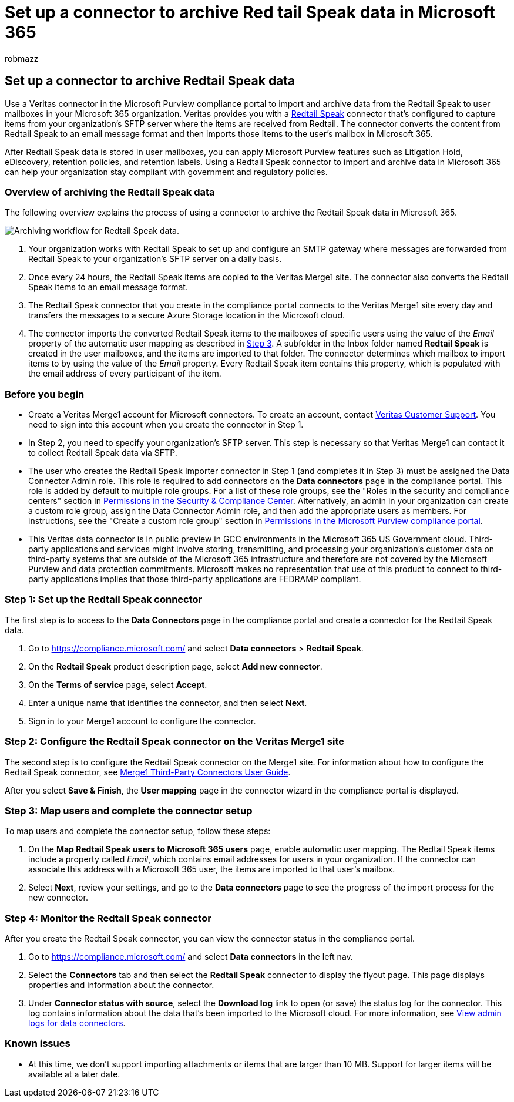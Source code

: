 = Set up a connector to archive Red tail Speak data in Microsoft 365
:audience: Admin
:author: robmazz
:description: Admins can set up a connector to import and archive Red tail Speak data from Veritas to Microsoft 365. This connector lets you archive data from third-party data sources in Microsoft 365. After your archive this data, you can use compliance features such as legal hold, content search, and retention policies to manage third-party data.
:f1.keywords: ["NOCSH"]
:manager: laurawi
:ms.author: robmazz
:ms.collection: ["tier1", "M365-security-compliance", "data-connectors"]
:ms.date:
:ms.localizationpriority: medium
:ms.service: O365-seccomp
:ms.topic: how-to

== Set up a connector to archive Redtail Speak data

Use a Veritas connector in the Microsoft Purview compliance portal to import and archive data from the Redtail Speak to user mailboxes in your Microsoft 365 organization.
Veritas provides you with a https://globanet.com/redtail/[Redtail Speak] connector that's configured to capture items from your organization's SFTP server where the items are received from Redtail.
The connector converts the content from Redtail Speak to an email message format and then imports those items to the user's mailbox in Microsoft 365.

After Redtail Speak data is stored in user mailboxes, you can apply Microsoft Purview features such as Litigation Hold, eDiscovery, retention policies, and retention labels.
Using a Redtail Speak connector to import and archive data in Microsoft 365 can help your organization stay compliant with government and regulatory policies.

=== Overview of archiving the Redtail Speak data

The following overview explains the process of using a connector to archive the Redtail Speak data in Microsoft 365.

image::../media/RedtailSpeakConnectorWorkflow.png[Archiving workflow for Redtail Speak data.]

. Your organization works with Redtail Speak to set up and configure an SMTP gateway where messages are forwarded from Redtail Speak to your organization's SFTP server on a daily basis.
. Once every 24 hours, the Redtail Speak items are copied to the Veritas Merge1 site.
The connector also converts the Redtail Speak items to an email message format.
. The Redtail Speak connector that you create in the compliance portal connects to the Veritas Merge1 site every day and transfers the messages to a secure Azure Storage location in the Microsoft cloud.
. The connector imports the converted Redtail Speak items to the mailboxes of specific users using the value of the _Email_ property of the automatic user mapping as described in <<step-3-map-users-and-complete-the-connector-setup,Step 3>>.
A subfolder in the Inbox folder named *Redtail Speak* is created in the user mailboxes, and the items are imported to that folder.
The connector determines which mailbox to import items to by using the value of the _Email_ property.
Every Redtail Speak item contains this property, which is populated with the email address of every participant of the item.

=== Before you begin

* Create a Veritas Merge1 account for Microsoft connectors.
To create an account, contact https://www.veritas.com/content/support/[Veritas Customer Support].
You need to sign into this account when you create the connector in Step 1.
* In Step 2, you need to specify your organization's SFTP server.
This step is necessary so that Veritas Merge1 can contact it to collect Redtail Speak data via SFTP.
* The user who creates the Redtail Speak Importer connector in Step 1 (and completes it in Step 3) must be assigned the Data Connector Admin role.
This role is required to add connectors on the *Data connectors* page in the compliance portal.
This role is added by default to multiple role groups.
For a list of these role groups, see the "Roles in the security and compliance centers" section in link:../security/office-365-security/permissions-in-the-security-and-compliance-center.md#roles-in-the-security--compliance-center[Permissions in the Security & Compliance Center].
Alternatively, an admin in your organization can create a custom role group, assign the Data Connector Admin role, and then add the appropriate users as members.
For instructions, see the "Create a custom role group" section in link:microsoft-365-compliance-center-permissions.md#create-a-custom-role-group[Permissions in the Microsoft Purview compliance portal].
* This Veritas data connector is in public preview in GCC environments in the Microsoft 365 US Government cloud.
Third-party applications and services might involve storing, transmitting, and processing your organization's customer data on third-party systems that are outside of the Microsoft 365 infrastructure and therefore are not covered by the Microsoft Purview and data protection commitments.
Microsoft makes no representation that use of this product to connect to third-party applications implies that those third-party applications are FEDRAMP compliant.

=== Step 1: Set up the Redtail Speak connector

The first step is to access to the *Data Connectors* page in the compliance portal and create a connector for the Redtail Speak data.

. Go to https://compliance.microsoft.com/ and select *Data connectors* > *Redtail Speak*.
. On the *Redtail Speak* product description page, select *Add new connector*.
. On the *Terms of service* page, select *Accept*.
. Enter a unique name that identifies the connector, and then select *Next*.
. Sign in to your Merge1 account to configure the connector.

=== Step 2: Configure the Redtail Speak connector on the Veritas Merge1 site

The second step is to configure the Redtail Speak connector on the Merge1 site.
For information about how to configure the Redtail Speak connector, see https://docs.ms.merge1.globanetportal.com/Merge1%20Third-Party%20Connectors%20Redtail%20Speak%20User%20Guide%20.pdf[Merge1 Third-Party Connectors User Guide].

After you select *Save & Finish*, the *User mapping* page in the connector wizard in the compliance portal is displayed.

=== Step 3: Map users and complete the connector setup

To map users and complete the connector setup, follow these steps:

. On the *Map Redtail Speak users to Microsoft 365 users* page, enable automatic user mapping.
The Redtail Speak items include a property called _Email_, which contains email addresses for users in your organization.
If the connector can associate this address with a Microsoft 365 user, the items are imported to that user's mailbox.
. Select *Next*, review your settings, and go to the *Data connectors* page to see the progress of the import process for the new connector.

=== Step 4: Monitor the Redtail Speak connector

After you create the Redtail Speak connector, you can view the connector status in the compliance portal.

. Go to https://compliance.microsoft.com/ and select *Data connectors* in the left nav.
. Select the *Connectors* tab and then select the *Redtail Speak* connector to display the flyout page.
This page displays properties and information about the connector.
. Under *Connector status with source*, select the *Download log* link to open (or save) the status log for the connector.
This log contains information about the data that's been imported to the Microsoft cloud.
For more information, see xref:data-connector-admin-logs.adoc[View admin logs for data connectors].

=== Known issues

* At this time, we don't support importing attachments or items that are larger than 10 MB.
Support for larger items will be available at a later date.
